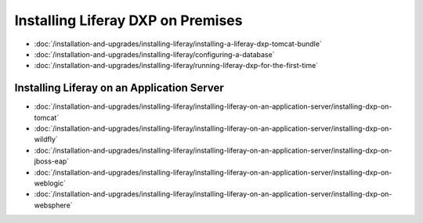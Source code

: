 Installing Liferay DXP on Premises
==================================

-  :doc:`/installation-and-upgrades/installing-liferay/installing-a-liferay-dxp-tomcat-bundle`
-  :doc:`/installation-and-upgrades/installing-liferay/configuring-a-database`
-  :doc:`/installation-and-upgrades/installing-liferay/running-liferay-dxp-for-the-first-time`

Installing Liferay on an Application Server
-------------------------------------------

-  :doc:`/installation-and-upgrades/installing-liferay/installing-liferay-on-an-application-server/installing-dxp-on-tomcat`
-  :doc:`/installation-and-upgrades/installing-liferay/installing-liferay-on-an-application-server/installing-dxp-on-wildfly`
-  :doc:`/installation-and-upgrades/installing-liferay/installing-liferay-on-an-application-server/installing-dxp-on-jboss-eap`
-  :doc:`/installation-and-upgrades/installing-liferay/installing-liferay-on-an-application-server/installing-dxp-on-weblogic`
-  :doc:`/installation-and-upgrades/installing-liferay/installing-liferay-on-an-application-server/installing-dxp-on-websphere`
